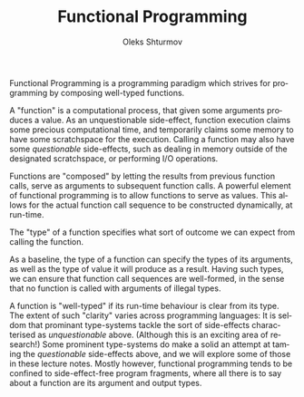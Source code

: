 #+TITLE: Functional Programming
#+AUTHOR: Oleks Shturmov
#+EMAIL: oleks@oleks.info
#+LANGUAGE: en

Functional Programming is a programming paradigm which strives for
programming by composing well-typed functions.

A "function" is a computational process, that given some arguments
produces a value. As an unquestionable side-effect, function execution
claims some precious computational time, and temporarily claims some
memory to have some scratchspace for the execution. Calling a function
may also have some /questionable/ side-effects, such as dealing in
memory outside of the designated scratchspace, or performing I/O
operations.

Functions are "composed" by letting the results from previous function
calls, serve as arguments to subsequent function calls. A powerful
element of functional programming is to allow functions to serve as
values. This allows for the actual function call sequence to be
constructed dynamically, at run-time.

The "type" of a function specifies what sort of outcome we can expect
from calling the function.

As a baseline, the type of a function can specify the types of its
arguments, as well as the type of value it will produce as a
result. Having such types, we can ensure that function call sequences
are well-formed, in the sense that no function is called with
arguments of illegal types.

A function is "well-typed" if its run-time behaviour is clear from its
type. The extent of such "clarity" varies across programming
languages: It is seldom that prominant type-systems tackle the sort of
side-effects characterised as /unquestionable/ above. (Although this
is an exciting area of research!) Some prominent type-systems do make
a solid an attempt at taming the /questionable/ side-effects above,
and we will explore some of those in these lecture notes. Mostly
however, functional programming tends to be confined to
side-effect-free program fragments, where all there is to say about a
function are its argument and output types.
